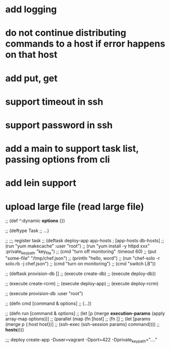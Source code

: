 * add logging
* do not continue distributing commands to a host if error happens on that host
* add put, get
* support timeout in ssh
* support password in ssh
* add a main to support task list, passing options from cli
* add lein support
* upload large file (read large file)

;; (def ^:dynamic *options* {})

;; (deftype Task
;;     ...)

;; ;;; register task
;; (deftask deploy-app app-hosts           ; [app-hosts db-hosts]
;;   (run "yum makecache" :user "root")
;;   (run "yum install -y httpd xxx" :private_key_path "key_file")
;;   (cmd "turn off monitoring" :timeout 60)
;;   (put "some-file" "/tmp/chef.json")
;;   (println "hello, word")
;;   (run "chef-solo -r solo.rb -j chef.json")
;;   (cmd "turn on monitoring")
;;   (cmd "switch LB"))

;; (deftask provision-db []
;;   (execute create-db)
;;   (execute deploy-db))

;; (execute create-rcrm)
;; (execute deploy-app)
;; (execute deploy-rcrm)

;; (execute provision-db :user "root")

;; (defn cmd [command & options]
;;   (...))

;; (defn run [command & options]
;;   (let [p (merge *execution-params* (apply array-map options))]
;;    (parallel (map (fn [host]
;;                     (fn []
;;                       (let [params (merge p {:host host})]
;;                         (ssh-exec (ssh-session params) command))))
;;                   *hosts*))))

;;; deploy create-app -Duser=vagrant -Dport=422 -Dprivate_key_path="...."
